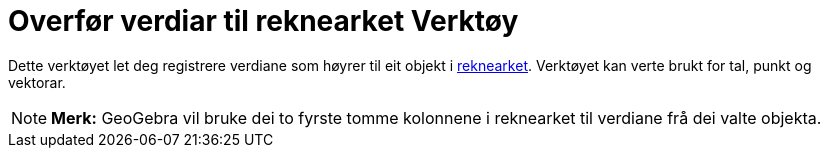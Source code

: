 = Overfør verdiar til reknearket Verktøy
:page-en: tools/Record_to_Spreadsheet
ifdef::env-github[:imagesdir: /nn/modules/ROOT/assets/images]

Dette verktøyet let deg registrere verdiane som høyrer til eit objekt i xref:/Rekneark.adoc[reknearket]. Verktøyet kan
verte brukt for tal, punkt og vektorar.

[NOTE]
====

*Merk:* GeoGebra vil bruke dei to fyrste tomme kolonnene i reknearket til verdiane frå dei valte objekta.

====
